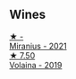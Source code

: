 
** Wines

#+begin_export html
<div class="flex-container">
  <a class="flex-item flex-item-left" href="/wines/7f805a08-23ec-44bb-8542-316c2c0b861a.html">
    <img class="flex-bottle" src="/images/7f/805a08-23ec-44bb-8542-316c2c0b861a/2023-01-16-16-39-36-IMG-4362@512.webp"></img>
    <section class="h">★ -</section>
    <section class="h text-bolder">Miranius - 2021</section>
  </a>

  <a class="flex-item flex-item-right" href="/wines/5ec0f776-6f1c-498c-91a2-49113781200a.html">
    <img class="flex-bottle" src="/images/5e/c0f776-6f1c-498c-91a2-49113781200a/2023-01-16-16-37-35-IMG-4360@512.webp"></img>
    <section class="h">★ 7.50</section>
    <section class="h text-bolder">Volaina - 2019</section>
  </a>

</div>
#+end_export
